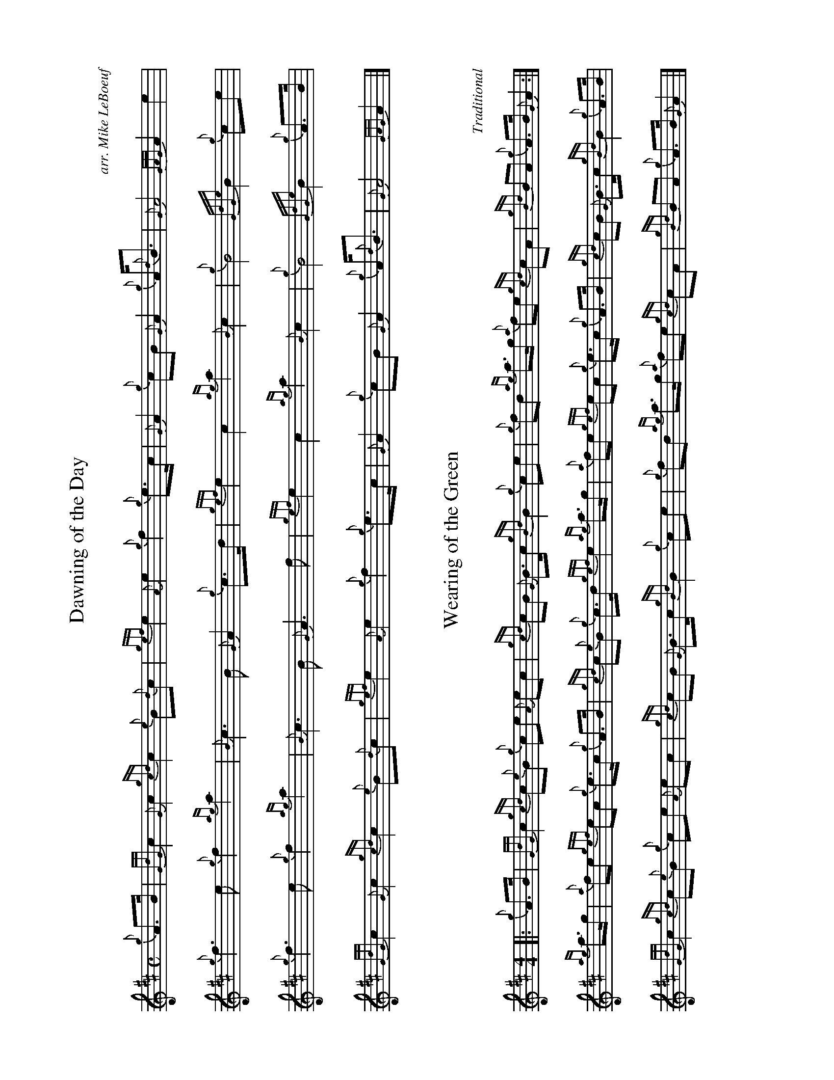 %abc-2.2
I:abc-include style.abh
%%landscape 1

X:1
T:Dawning of the Day
R:March
C:arr. Mike LeBoeuf
M:C
L:1/8
K:D
{g}A>B | {GdG}c2 {G}c2 {gcd}c2 {e}B{d}c | {gef}e2 {A}e2 {g}f2 {g}e>c | {G}A2 {g}cB {G}A2 {g}A<{d}B | {G}A4 {GAG}A2 e2 |
{g}f3 e {g}f2 {ag}a2 | {B}c3 B {G}A2 {g}c>d | {gef}e2 c2 {ag}a2 {B}c2 | {g}B4 {GdGe}B2 {g}ce |
{g}f3 e {g}f2 {ag}a2 | {B}c3 B {G}A3 f | {gef}e2 c2 {ag}a2 {B}c2 | {g}B4 {GdGe}B2 {g}A>B |
{GdG}c2 {G}c2  {gcd}c2 {e}B{d}c | {gef}e2 {A}e2 {g}f2 {g}e>c | {G}A2 {g}cB {G}A2 {g}A<{d}B | {G}A4 {GAG}A2 |]

X:2
T:Wearing of the Green
C:Traditional
M:4/4
R:March
L:1/8
K:D
[|: {g}A>B | {GdG}c2 {gcd}c{e}B {g}ce {A}ec | {gcd}cB {G}B>c {gBd}B2 {g}ce | {g}fd {ag}a>g {a}fe {gcd}cA | {gBd}BA {g}A>B {G}A2 :|]
{ag}a>g | {a}fe {gef}ec {g}e>c {g}A>B | {gcd}c{e}B {g}c>d {gef}e2 {ag}a>g | {a}fe {gef}ec {g}e>c {g}A>B | {gcd}cB {G}B>c {gBd}B2 {g}A>B |
{GdG}c2 {gcd}c{e}B {g}ce {A}ec | {gcd}cB {G}B>c {gBd}B2 {g}ce | {g}fd {ag}a>g {a}fe {gcd}cA | {gBd}BA {g}A>B {G}A2 |]

X:3
T:The Minstrel Boy
C:Trad., Arr. EUSPBA
M:4/4
L:1/8
K:D
[|: e | {gAGAG}A3 B {Gdc}dc {g}B{G}A | {gcd}c2 e2 {ag}a2 ga | {fg}f2 e2 {g}c2 {GdG}ec | {gBd}B4 [1 {G}A3 [2 {G}A2 :|]
[| {gcd}ce | {ag}a2 {f}g2 {a}f2 {gf}ga | {f}g2 f2 {gef}e3 {A}e | {g}f3 c {GdG}c3 e | {g}f2/>e {g}fg a2 {g}a2 |
{AGAG}A3 B {Gdc}dc {g}B{G}A | {gcd}c2 e2 {ag}a2 ga | {fg}f2 e2 {g}c2 {GdG}ec | {gBd}B4 {G}A2 |]
